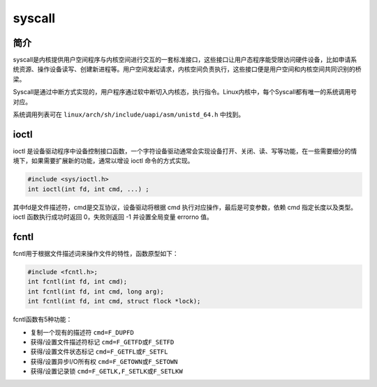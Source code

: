 syscall
========================================

简介
----------------------------------------
syscall是内核提供用户空间程序与内核空间进行交互的一套标准接口，这些接口让用户态程序能受限访问硬件设备，比如申请系统资源、操作设备读写、创建新进程等。用户空间发起请求，内核空间负责执行，这些接口便是用户空间和内核空间共同识别的桥梁。

Syscall是通过中断方式实现的，用户程序通过软中断切入内核态，执行指令。Linux内核中，每个Syscall都有唯一的系统调用号对应。

系统调用列表可在 ``linux/arch/sh/include/uapi/asm/unistd_64.h`` 中找到。

ioctl
----------------------------------------
ioctl 是设备驱动程序中设备控制接口函数，一个字符设备驱动通常会实现设备打开、关闭、读、写等功能，在一些需要细分的情境下，如果需要扩展新的功能，通常以增设 ioctl 命令的方式实现。

.. code-block:: cpp

    #include <sys/ioctl.h> 
    int ioctl(int fd, int cmd, ...) ;

其中fd是文件描述符，cmd是交互协议，设备驱动将根据 cmd 执行对应操作，最后是可变参数，依赖 cmd 指定长度以及类型。ioctl 函数执行成功时返回 0，失败则返回 -1 并设置全局变量 errorno 值。

fcntl
----------------------------------------
fcntl用于根据文件描述词来操作文件的特性，函数原型如下：

.. code-block:: cpp

    #include <fcntl.h>; 
    int fcntl(int fd, int cmd); 
    int fcntl(int fd, int cmd, long arg); 
    int fcntl(int fd, int cmd, struct flock *lock); 

fcntl函数有5种功能： 

- 复制一个现有的描述符 ``cmd=F_DUPFD``
- 获得/设置文件描述符标记 ``cmd=F_GETFD或F_SETFD``
- 获得/设置文件状态标记 ``cmd=F_GETFL或F_SETFL``
- 获得/设置异步I/O所有权 ``cmd=F_GETOWN或F_SETOWN``
- 获得/设置记录锁 ``cmd=F_GETLK,F_SETLK或F_SETLKW``
